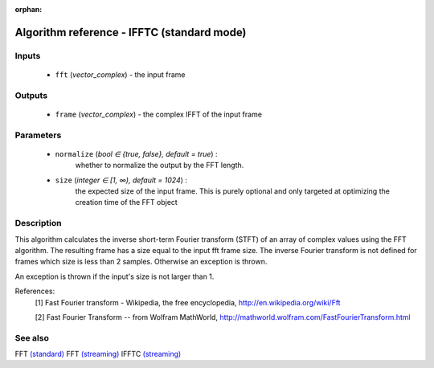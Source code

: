 :orphan:

Algorithm reference - IFFTC (standard mode)
===========================================

Inputs
------

 - ``fft`` (*vector_complex*) - the input frame

Outputs
-------

 - ``frame`` (*vector_complex*) - the complex IFFT of the input frame

Parameters
----------

 - ``normalize`` (*bool ∈ {true, false}, default = true*) :
     whether to normalize the output by the FFT length.
 - ``size`` (*integer ∈ [1, ∞), default = 1024*) :
     the expected size of the input frame. This is purely optional and only targeted at optimizing the creation time of the FFT object

Description
-----------

This algorithm calculates the inverse short-term Fourier transform (STFT) of an array of complex values using the FFT algorithm. The resulting frame has a size equal to the input fft frame size. The inverse Fourier transform is not defined for frames which size is less than 2 samples. Otherwise an exception is thrown.

An exception is thrown if the input's size is not larger than 1.


References:
  [1] Fast Fourier transform - Wikipedia, the free encyclopedia,
  http://en.wikipedia.org/wiki/Fft

  [2] Fast Fourier Transform -- from Wolfram MathWorld,
  http://mathworld.wolfram.com/FastFourierTransform.html


See also
--------

FFT `(standard) <std_FFT.html>`__
FFT `(streaming) <streaming_FFT.html>`__
IFFTC `(streaming) <streaming_IFFTC.html>`__